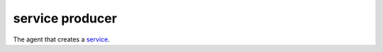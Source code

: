 service producer
==============================================

The agent that creates a
`service </docs/reference/glossary/#service>`_.
